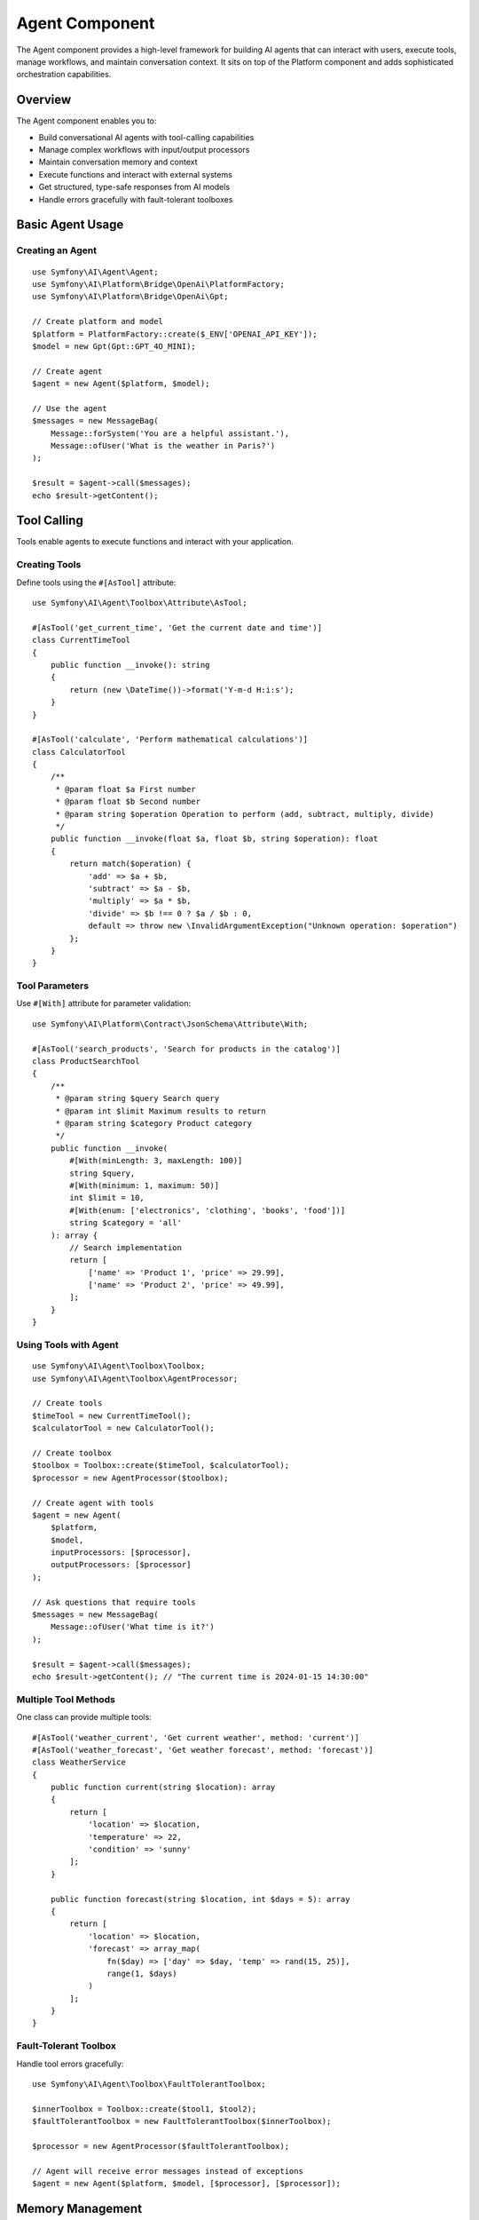 Agent Component
===============

The Agent component provides a high-level framework for building AI agents that can interact with users, 
execute tools, manage workflows, and maintain conversation context. It sits on top of the Platform component 
and adds sophisticated orchestration capabilities.

Overview
--------

The Agent component enables you to:

* Build conversational AI agents with tool-calling capabilities
* Manage complex workflows with input/output processors
* Maintain conversation memory and context
* Execute functions and interact with external systems
* Get structured, type-safe responses from AI models
* Handle errors gracefully with fault-tolerant toolboxes

Basic Agent Usage
-----------------

Creating an Agent
~~~~~~~~~~~~~~~~~

::

    use Symfony\AI\Agent\Agent;
    use Symfony\AI\Platform\Bridge\OpenAi\PlatformFactory;
    use Symfony\AI\Platform\Bridge\OpenAi\Gpt;

    // Create platform and model
    $platform = PlatformFactory::create($_ENV['OPENAI_API_KEY']);
    $model = new Gpt(Gpt::GPT_4O_MINI);

    // Create agent
    $agent = new Agent($platform, $model);

    // Use the agent
    $messages = new MessageBag(
        Message::forSystem('You are a helpful assistant.'),
        Message::ofUser('What is the weather in Paris?')
    );

    $result = $agent->call($messages);
    echo $result->getContent();

Tool Calling
------------

Tools enable agents to execute functions and interact with your application.

Creating Tools
~~~~~~~~~~~~~~

Define tools using the ``#[AsTool]`` attribute::

    use Symfony\AI\Agent\Toolbox\Attribute\AsTool;

    #[AsTool('get_current_time', 'Get the current date and time')]
    class CurrentTimeTool
    {
        public function __invoke(): string
        {
            return (new \DateTime())->format('Y-m-d H:i:s');
        }
    }

    #[AsTool('calculate', 'Perform mathematical calculations')]
    class CalculatorTool
    {
        /**
         * @param float $a First number
         * @param float $b Second number
         * @param string $operation Operation to perform (add, subtract, multiply, divide)
         */
        public function __invoke(float $a, float $b, string $operation): float
        {
            return match($operation) {
                'add' => $a + $b,
                'subtract' => $a - $b,
                'multiply' => $a * $b,
                'divide' => $b !== 0 ? $a / $b : 0,
                default => throw new \InvalidArgumentException("Unknown operation: $operation")
            };
        }
    }

Tool Parameters
~~~~~~~~~~~~~~~

Use ``#[With]`` attribute for parameter validation::

    use Symfony\AI\Platform\Contract\JsonSchema\Attribute\With;

    #[AsTool('search_products', 'Search for products in the catalog')]
    class ProductSearchTool
    {
        /**
         * @param string $query Search query
         * @param int $limit Maximum results to return
         * @param string $category Product category
         */
        public function __invoke(
            #[With(minLength: 3, maxLength: 100)]
            string $query,
            #[With(minimum: 1, maximum: 50)]
            int $limit = 10,
            #[With(enum: ['electronics', 'clothing', 'books', 'food'])]
            string $category = 'all'
        ): array {
            // Search implementation
            return [
                ['name' => 'Product 1', 'price' => 29.99],
                ['name' => 'Product 2', 'price' => 49.99],
            ];
        }
    }

Using Tools with Agent
~~~~~~~~~~~~~~~~~~~~~~

::

    use Symfony\AI\Agent\Toolbox\Toolbox;
    use Symfony\AI\Agent\Toolbox\AgentProcessor;

    // Create tools
    $timeTool = new CurrentTimeTool();
    $calculatorTool = new CalculatorTool();

    // Create toolbox
    $toolbox = Toolbox::create($timeTool, $calculatorTool);
    $processor = new AgentProcessor($toolbox);

    // Create agent with tools
    $agent = new Agent(
        $platform,
        $model,
        inputProcessors: [$processor],
        outputProcessors: [$processor]
    );

    // Ask questions that require tools
    $messages = new MessageBag(
        Message::ofUser('What time is it?')
    );

    $result = $agent->call($messages);
    echo $result->getContent(); // "The current time is 2024-01-15 14:30:00"

Multiple Tool Methods
~~~~~~~~~~~~~~~~~~~~~

One class can provide multiple tools::

    #[AsTool('weather_current', 'Get current weather', method: 'current')]
    #[AsTool('weather_forecast', 'Get weather forecast', method: 'forecast')]
    class WeatherService
    {
        public function current(string $location): array
        {
            return [
                'location' => $location,
                'temperature' => 22,
                'condition' => 'sunny'
            ];
        }

        public function forecast(string $location, int $days = 5): array
        {
            return [
                'location' => $location,
                'forecast' => array_map(
                    fn($day) => ['day' => $day, 'temp' => rand(15, 25)],
                    range(1, $days)
                )
            ];
        }
    }

Fault-Tolerant Toolbox
~~~~~~~~~~~~~~~~~~~~~~

Handle tool errors gracefully::

    use Symfony\AI\Agent\Toolbox\FaultTolerantToolbox;

    $innerToolbox = Toolbox::create($tool1, $tool2);
    $faultTolerantToolbox = new FaultTolerantToolbox($innerToolbox);

    $processor = new AgentProcessor($faultTolerantToolbox);

    // Agent will receive error messages instead of exceptions
    $agent = new Agent($platform, $model, [$processor], [$processor]);

Memory Management
-----------------

Add contextual memory to agent conversations.

Static Memory
~~~~~~~~~~~~~

Provide fixed context that's always available::

    use Symfony\AI\Agent\Memory\StaticMemoryProvider;
    use Symfony\AI\Agent\Memory\MemoryInputProcessor;

    $staticMemory = new StaticMemoryProvider(
        'User name is John Doe',
        'User prefers concise answers',
        'User is a software developer',
        'Current project is an e-commerce platform'
    );

    $memoryProcessor = new MemoryInputProcessor($staticMemory);

    $agent = new Agent($platform, $model, [$memoryProcessor]);

    // Memory is automatically included in context
    $messages = new MessageBag(
        Message::ofUser('What should I work on today?')
    );

    $result = $agent->call($messages);
    // Response considers the user's context

Embedding-Based Memory
~~~~~~~~~~~~~~~~~~~~~~

Retrieve relevant context based on similarity::

    use Symfony\AI\Agent\Memory\EmbeddingProvider;
    use Symfony\AI\Platform\Bridge\OpenAi\Embeddings;

    $embeddings = new Embeddings(Embeddings::TEXT_3_SMALL);
    $store = new InMemoryStore();

    // Index some knowledge
    $indexer = new Indexer($platform, $embeddings, $store);
    $indexer->index(new TextDocument('The company was founded in 2020'));
    $indexer->index(new TextDocument('Our main product is CloudSync'));

    // Create embedding memory provider
    $embeddingMemory = new EmbeddingProvider($platform, $embeddings, $store);
    $memoryProcessor = new MemoryInputProcessor($embeddingMemory);

    $agent = new Agent($platform, $model, [$memoryProcessor]);

Dynamic Memory Control
~~~~~~~~~~~~~~~~~~~~~~

Disable memory for specific calls::

    // Normal call with memory
    $result = $agent->call($messages);

    // Call without memory
    $result = $agent->call($messages, ['use_memory' => false]);

Structured Output
-----------------

Get predictable, type-safe responses from agents.

PHP Class Output
~~~~~~~~~~~~~~~~

::

    use Symfony\AI\Agent\StructuredOutput\AgentProcessor;
    use Symfony\AI\Agent\StructuredOutput\ResponseFormatFactory;

    // Define output structure
    class ProductInfo
    {
        public string $name;
        public string $description;
        public float $price;
        public array $features;
        public bool $inStock;
    }

    // Setup agent with structured output
    $serializer = new Serializer(
        [new ObjectNormalizer()],
        [new JsonEncoder()]
    );
    $processor = new AgentProcessor(
        new ResponseFormatFactory(),
        $serializer
    );

    $agent = new Agent($platform, $model, [$processor], [$processor]);

    // Get structured response
    $messages = new MessageBag(
        Message::ofUser('Tell me about the iPhone 15 Pro')
    );

    $result = $agent->call($messages, [
        'output_structure' => ProductInfo::class
    ]);

    $product = $result->getContent(); // ProductInfo object
    echo $product->name;               // "iPhone 15 Pro"
    echo $product->price;              // 999.99

Array Structure Output
~~~~~~~~~~~~~~~~~~~~~~

::

    $result = $agent->call($messages, [
        'response_format' => [
            'type' => 'json_schema',
            'json_schema' => [
                'name' => 'user_profile',
                'strict' => true,
                'schema' => [
                    'type' => 'object',
                    'properties' => [
                        'name' => ['type' => 'string'],
                        'age' => ['type' => 'integer'],
                        'interests' => [
                            'type' => 'array',
                            'items' => ['type' => 'string']
                        ]
                    ],
                    'required' => ['name', 'age']
                ]
            ]
        ]
    ]);

    $data = $result->getContent(); // Array with structured data

Input/Output Processors
-----------------------

Processors transform messages and results for specific behaviors.

Input Processors
~~~~~~~~~~~~~~~~

Modify messages before sending to the model::

    use Symfony\AI\Agent\Input;
    use Symfony\AI\Agent\InputProcessorInterface;

    class TranslationProcessor implements InputProcessorInterface
    {
        public function __construct(
            private string $targetLanguage = 'en'
        ) {}

        public function processInput(Input $input): void
        {
            // Add translation instruction
            $input->messages->append(
                Message::forSystem(
                    "Always respond in {$this->targetLanguage}"
                )
            );
        }
    }

    // Use with agent
    $processor = new TranslationProcessor('fr');
    $agent = new Agent($platform, $model, [$processor]);

Output Processors
~~~~~~~~~~~~~~~~~

Transform results after model response::

    use Symfony\AI\Agent\Output;
    use Symfony\AI\Agent\OutputProcessorInterface;

    class ProfanityFilterProcessor implements OutputProcessorInterface
    {
        public function processOutput(Output $output): void
        {
            $content = $output->result->getContent();
            $filtered = $this->filterProfanity($content);
            
            if ($content !== $filtered) {
                $output->result = new TextResult($filtered);
            }
        }

        private function filterProfanity(string $text): string
        {
            // Filter implementation
            return str_replace(['bad', 'words'], '***', $text);
        }
    }

Chat Sessions
-------------

Maintain conversation context across multiple interactions::

    use Symfony\AI\Agent\Chat;
    use Symfony\AI\Agent\Chat\MessageStore\InMemoryStore;

    // Create chat with message persistence
    $messageStore = new InMemoryStore();
    $chat = new Chat($agent, $messageStore);

    // First message
    $response1 = $chat->send('My name is Alice');
    echo $response1; // "Hello Alice! Nice to meet you."

    // Follow-up (remembers context)
    $response2 = $chat->send('What is my name?');
    echo $response2; // "Your name is Alice."

    // Get conversation history
    $history = $chat->getMessages();

Session Storage Options
~~~~~~~~~~~~~~~~~~~~~~~

::

    use Symfony\AI\Agent\Chat\MessageStore\SessionStore;
    use Symfony\AI\Agent\Chat\MessageStore\CacheStore;

    // Session storage (web applications)
    $sessionStore = new SessionStore($requestStack);
    $chat = new Chat($agent, $sessionStore);

    // Cache storage (persistent)
    $cacheStore = new CacheStore($cachePool);
    $chat = new Chat($agent, $cacheStore);

Advanced Tool Features
----------------------

Agent as Tool
~~~~~~~~~~~~~

Use one agent as a tool for another::

    use Symfony\AI\Agent\Toolbox\Tool\Agent as AgentTool;

    // Create specialized agent
    $researchAgent = new Agent($platform, $model);

    // Wrap as tool
    $agentTool = new AgentTool($researchAgent);

    // Register with toolbox
    $factory = (new MemoryToolFactory())
        ->addTool($agentTool, 'research', 'Research assistant for complex queries');

    $toolbox = new Toolbox($factory, [$agentTool]);

Tool Result Interception
~~~~~~~~~~~~~~~~~~~~~~~~

React to tool execution results::

    use Symfony\AI\Agent\Toolbox\Event\ToolCallsExecuted;

    $dispatcher->addListener(ToolCallsExecuted::class, function (ToolCallsExecuted $event) {
        foreach ($event->toolCallResults as $result) {
            // Log tool usage
            $logger->info('Tool executed', [
                'tool' => $result->toolCall->name,
                'params' => $result->toolCall->arguments,
                'result' => $result->result
            ]);

            // Override response for specific tools
            if ($result->toolCall->name === 'sensitive_data') {
                $event->result = new TextResult('[Data redacted]');
            }
        }
    });

Tool Authorization
~~~~~~~~~~~~~~~~~~

Restrict tool access based on user permissions::

    use Symfony\AI\Agent\Attribute\IsGrantedTool;

    #[IsGrantedTool('ROLE_ADMIN')]
    #[AsTool('delete_user', 'Delete a user from the system')]
    class DeleteUserTool
    {
        public function __invoke(int $userId): string
        {
            // Only accessible by users with ROLE_ADMIN
            return "User $userId deleted";
        }
    }

Built-in Tools
--------------

Symfony AI includes several ready-to-use tools::

    use Symfony\AI\Agent\Toolbox\Tool\Clock;
    use Symfony\AI\Agent\Toolbox\Tool\Wikipedia;
    use Symfony\AI\Agent\Toolbox\Tool\OpenMeteo;
    use Symfony\AI\Agent\Toolbox\Tool\SimilaritySearch;
    use Symfony\AI\Agent\Toolbox\Tool\Firecrawl;
    use Symfony\AI\Agent\Toolbox\Tool\Tavily;

    // Time and date
    $clock = new Clock();

    // Wikipedia search
    $wikipedia = new Wikipedia();

    // Weather information
    $weather = new OpenMeteo();

    // Semantic search (for RAG)
    $search = new SimilaritySearch($embeddings, $store);

    // Web scraping
    $firecrawl = new Firecrawl($endpoint, $apiKey);

    // Web search
    $tavily = new Tavily($apiKey);

Testing Agents
--------------

Test agents with mock tools and platforms::

    use Symfony\AI\Platform\InMemoryPlatform;

    class AgentTest extends TestCase
    {
        public function testAgentWithTools(): void
        {
            // Mock platform
            $platform = new InMemoryPlatform(
                fn($model, $input) => new ToolCallResult([
                    new ToolCall('test_tool', ['param' => 'value'])
                ])
            );

            // Mock tool
            $tool = $this->createMock(ToolInterface::class);
            $tool->method('__invoke')->willReturn('Tool result');

            // Test agent behavior
            $agent = new Agent($platform, new Model('test'));
            // ... test assertions
        }
    }

Next Steps
----------

* Explore tool development: :doc:`../features/tool-calling`
* Implement RAG patterns: :doc:`../features/rag`
* Learn about memory: :doc:`../features/memory-management`
* See practical examples: :doc:`../guides/building-chatbot`